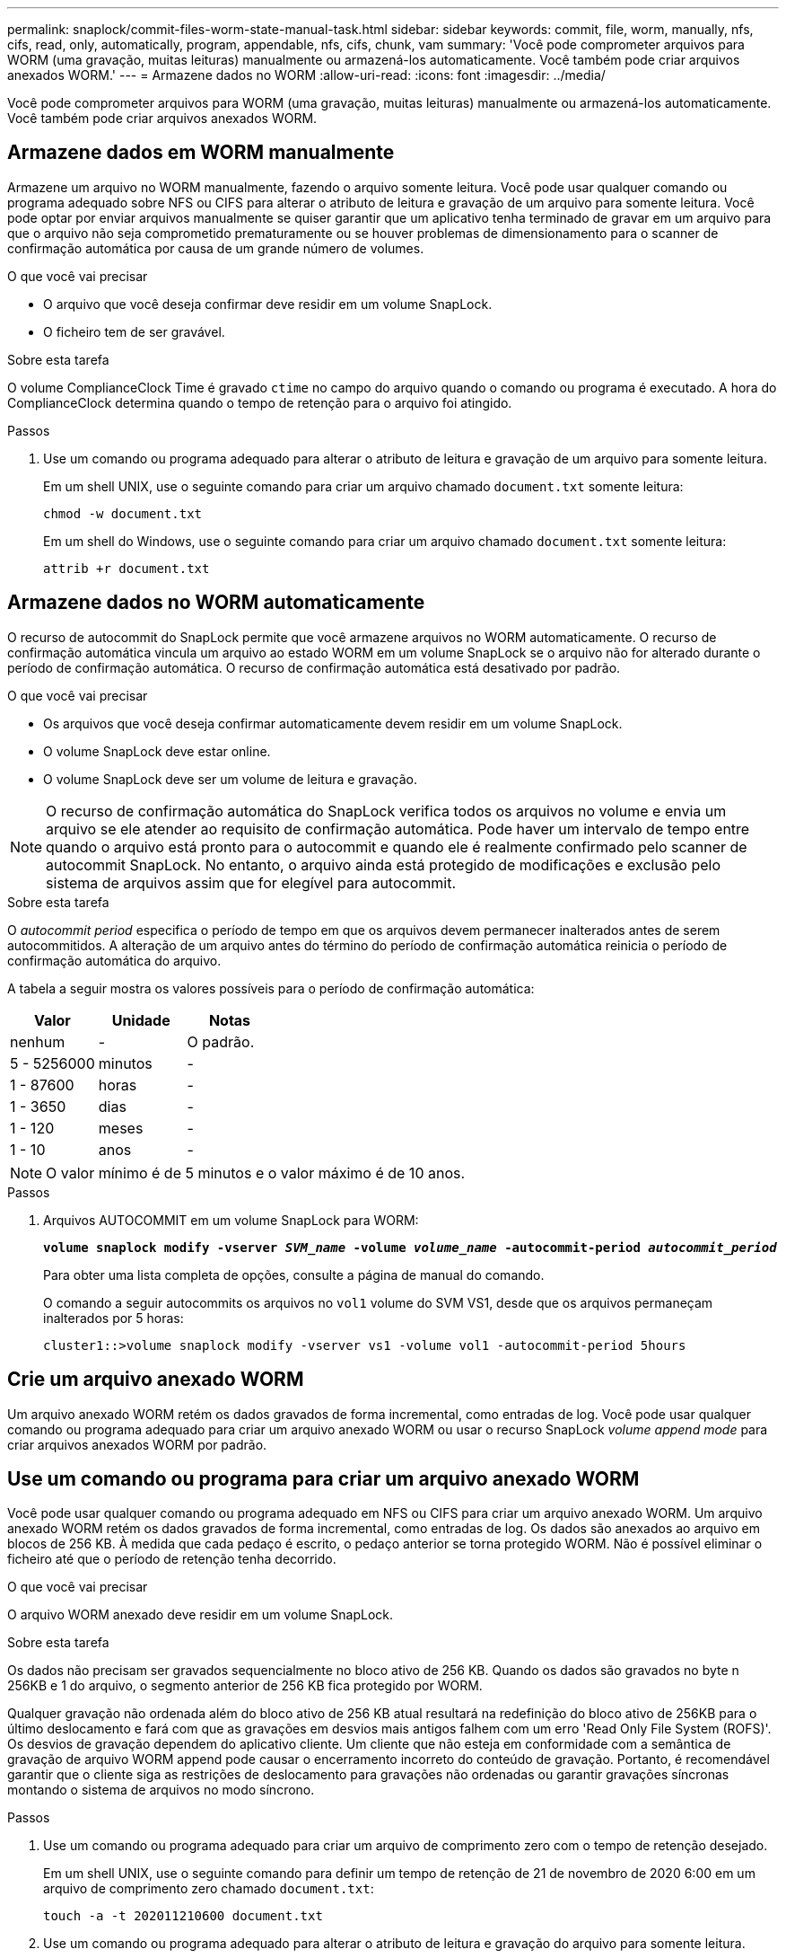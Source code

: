---
permalink: snaplock/commit-files-worm-state-manual-task.html 
sidebar: sidebar 
keywords: commit, file, worm, manually, nfs, cifs, read, only, automatically, program, appendable, nfs, cifs, chunk, vam 
summary: 'Você pode comprometer arquivos para WORM (uma gravação, muitas leituras) manualmente ou armazená-los automaticamente. Você também pode criar arquivos anexados WORM.' 
---
= Armazene dados no WORM
:allow-uri-read: 
:icons: font
:imagesdir: ../media/


[role="lead"]
Você pode comprometer arquivos para WORM (uma gravação, muitas leituras) manualmente ou armazená-los automaticamente. Você também pode criar arquivos anexados WORM.



== Armazene dados em WORM manualmente

Armazene um arquivo no WORM manualmente, fazendo o arquivo somente leitura. Você pode usar qualquer comando ou programa adequado sobre NFS ou CIFS para alterar o atributo de leitura e gravação de um arquivo para somente leitura. Você pode optar por enviar arquivos manualmente se quiser garantir que um aplicativo tenha terminado de gravar em um arquivo para que o arquivo não seja comprometido prematuramente ou se houver problemas de dimensionamento para o scanner de confirmação automática por causa de um grande número de volumes.

.O que você vai precisar
* O arquivo que você deseja confirmar deve residir em um volume SnapLock.
* O ficheiro tem de ser gravável.


.Sobre esta tarefa
O volume ComplianceClock Time é gravado `ctime` no campo do arquivo quando o comando ou programa é executado. A hora do ComplianceClock determina quando o tempo de retenção para o arquivo foi atingido.

.Passos
. Use um comando ou programa adequado para alterar o atributo de leitura e gravação de um arquivo para somente leitura.
+
Em um shell UNIX, use o seguinte comando para criar um arquivo chamado `document.txt` somente leitura:

+
[listing]
----
chmod -w document.txt
----
+
Em um shell do Windows, use o seguinte comando para criar um arquivo chamado `document.txt` somente leitura:

+
[listing]
----
attrib +r document.txt
----




== Armazene dados no WORM automaticamente

O recurso de autocommit do SnapLock permite que você armazene arquivos no WORM automaticamente. O recurso de confirmação automática vincula um arquivo ao estado WORM em um volume SnapLock se o arquivo não for alterado durante o período de confirmação automática. O recurso de confirmação automática está desativado por padrão.

.O que você vai precisar
* Os arquivos que você deseja confirmar automaticamente devem residir em um volume SnapLock.
* O volume SnapLock deve estar online.
* O volume SnapLock deve ser um volume de leitura e gravação.


[NOTE]
====
O recurso de confirmação automática do SnapLock verifica todos os arquivos no volume e envia um arquivo se ele atender ao requisito de confirmação automática. Pode haver um intervalo de tempo entre quando o arquivo está pronto para o autocommit e quando ele é realmente confirmado pelo scanner de autocommit SnapLock. No entanto, o arquivo ainda está protegido de modificações e exclusão pelo sistema de arquivos assim que for elegível para autocommit.

====
.Sobre esta tarefa
O _autocommit period_ especifica o período de tempo em que os arquivos devem permanecer inalterados antes de serem autocommitidos. A alteração de um arquivo antes do término do período de confirmação automática reinicia o período de confirmação automática do arquivo.

A tabela a seguir mostra os valores possíveis para o período de confirmação automática:

|===
| Valor | Unidade | Notas 


 a| 
nenhum
 a| 
-
 a| 
O padrão.



 a| 
5 - 5256000
 a| 
minutos
 a| 
-



 a| 
1 - 87600
 a| 
horas
 a| 
-



 a| 
1 - 3650
 a| 
dias
 a| 
-



 a| 
1 - 120
 a| 
meses
 a| 
-



 a| 
1 - 10
 a| 
anos
 a| 
-

|===
[NOTE]
====
O valor mínimo é de 5 minutos e o valor máximo é de 10 anos.

====
.Passos
. Arquivos AUTOCOMMIT em um volume SnapLock para WORM:
+
`*volume snaplock modify -vserver _SVM_name_ -volume _volume_name_ -autocommit-period _autocommit_period_*`

+
Para obter uma lista completa de opções, consulte a página de manual do comando.

+
O comando a seguir autocommits os arquivos no `vol1` volume do SVM VS1, desde que os arquivos permaneçam inalterados por 5 horas:

+
[listing]
----
cluster1::>volume snaplock modify -vserver vs1 -volume vol1 -autocommit-period 5hours
----




== Crie um arquivo anexado WORM

Um arquivo anexado WORM retém os dados gravados de forma incremental, como entradas de log. Você pode usar qualquer comando ou programa adequado para criar um arquivo anexado WORM ou usar o recurso SnapLock _volume append mode_ para criar arquivos anexados WORM por padrão.



== Use um comando ou programa para criar um arquivo anexado WORM

Você pode usar qualquer comando ou programa adequado em NFS ou CIFS para criar um arquivo anexado WORM. Um arquivo anexado WORM retém os dados gravados de forma incremental, como entradas de log. Os dados são anexados ao arquivo em blocos de 256 KB. À medida que cada pedaço é escrito, o pedaço anterior se torna protegido WORM. Não é possível eliminar o ficheiro até que o período de retenção tenha decorrido.

.O que você vai precisar
O arquivo WORM anexado deve residir em um volume SnapLock.

.Sobre esta tarefa
Os dados não precisam ser gravados sequencialmente no bloco ativo de 256 KB. Quando os dados são gravados no byte n 256KB e 1 do arquivo, o segmento anterior de 256 KB fica protegido por WORM.

Qualquer gravação não ordenada além do bloco ativo de 256 KB atual resultará na redefinição do bloco ativo de 256KB para o último deslocamento e fará com que as gravações em desvios mais antigos falhem com um erro 'Read Only File System (ROFS)'. Os desvios de gravação dependem do aplicativo cliente. Um cliente que não esteja em conformidade com a semântica de gravação de arquivo WORM append pode causar o encerramento incorreto do conteúdo de gravação. Portanto, é recomendável garantir que o cliente siga as restrições de deslocamento para gravações não ordenadas ou garantir gravações síncronas montando o sistema de arquivos no modo síncrono.

.Passos
. Use um comando ou programa adequado para criar um arquivo de comprimento zero com o tempo de retenção desejado.
+
Em um shell UNIX, use o seguinte comando para definir um tempo de retenção de 21 de novembro de 2020 6:00 em um arquivo de comprimento zero chamado `document.txt`:

+
[listing]
----
touch -a -t 202011210600 document.txt
----
. Use um comando ou programa adequado para alterar o atributo de leitura e gravação do arquivo para somente leitura.
+
Em um shell UNIX, use o seguinte comando para criar um arquivo chamado `document.txt` somente leitura:

+
[listing]
----
chmod 444 document.txt
----
. Use um comando ou programa adequado para alterar o atributo de leitura e gravação do arquivo de volta para gravável.
+
[NOTE]
====
Esta etapa não é considerada um risco de conformidade porque não há dados no arquivo.

====
+
Em um shell UNIX, use o seguinte comando para fazer um arquivo chamado `document.txt` gravável:

+
[listing]
----
chmod 777 document.txt
----
. Use um comando ou programa adequado para começar a gravar dados no arquivo.
+
Em um shell UNIX, use o seguinte comando para gravar dados no `document.txt`:

+
[listing]
----
echo test data >> document.txt
----
+
[NOTE]
====
Altere as permissões de arquivo de volta para somente leitura quando você não precisar mais anexar dados ao arquivo.

====




== Use o modo de adição de volume para criar arquivos anexados WORM

A partir do ONTAP 9.3, você pode usar o recurso SnapLock _volume append mode_ (VAM) para criar arquivos anexados WORM por padrão. Um arquivo anexado WORM retém os dados gravados de forma incremental, como entradas de log. Os dados são anexados ao arquivo em blocos de 256 KB. À medida que cada pedaço é escrito, o pedaço anterior se torna protegido WORM. Não é possível eliminar o ficheiro até que o período de retenção tenha decorrido.

.O que você vai precisar
* O arquivo WORM anexado deve residir em um volume SnapLock.
* O volume SnapLock deve estar desmontado e vazio de cópias Snapshot e arquivos criados pelo usuário.


.Sobre esta tarefa
Os dados não precisam ser gravados sequencialmente no bloco ativo de 256 KB. Quando os dados são gravados no byte n 256KB e 1 do arquivo, o segmento anterior de 256 KB fica protegido por WORM.

Se você especificar um período de auto-commit para o volume, os arquivos anexados WORM que não são modificados por um período maior do que o período de auto-commit são comprometidos com WORM.

[NOTE]
====
O VAM não é compatível com volumes de log de auditoria do SnapLock.

====
.Passos
. Ativar VAM:
+
`*volume snaplock modify -vserver _SVM_name_ -volume _volume_name_ -is-volume-append-mode-enabled true|false*`

+
Para obter uma lista completa de opções, consulte a página de manual do comando.

+
O comando a seguir habilita o VAM no `vol1` volume de SVM``vs1``:

+
[listing]
----
cluster1::>volume snaplock modify -vserver vs1 -volume vol1 -is-volume-append-mode-enabled true
----
. Use um comando ou programa adequado para criar arquivos com permissões de gravação.
+
Por padrão, os arquivos são anexados WORM.


